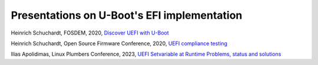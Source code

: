 Presentations on U-Boot's EFI implementation
============================================

Heinrich Schuchardt, FOSDEM, 2020,
`Discover UEFI with U-Boot <Discover_UEFI_with_U-Boot_16_9.pdf>`_

Heinrich Schuchardt, Open Source Firmware Conference, 2020,
`UEFI compliance testing <UEFI_Compliance_Testing_final-2020-12-01.pdf>`_

Ilias Apolidimas, Linux Plumbers Conference, 2023,
`UEFI Setvariable at Runtime Problems, status and solutions
<https://lpc.events/event/17/contributions/1653/attachments/1338/2682/Plumbers%20-%20EFI%20setvariable%20problems%20and%20solutions.pdf>`_
